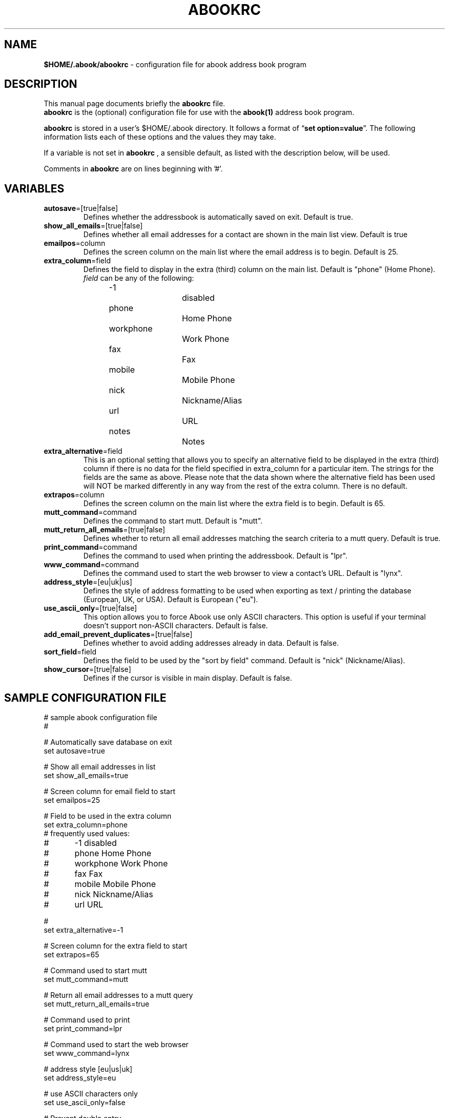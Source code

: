 .TH ABOOKRC 5 "Jun 4, 2003"
.nh
.SH NAME
\fB$HOME/.abook/abookrc\fP \- configuration file for abook address book program
.SH DESCRIPTION
This manual page documents briefly the
.B abookrc
file.
.br
.B abookrc
is the (optional) configuration file for use with the
.B abook(1)
address book program.

.B abookrc
is stored in a user's $HOME/.abook directory. It follows a format of
\(lq\fBset option=value\fP\(rq.
The following information lists each of these options and the values they
may take.

If a variable is not set in 
.B abookrc
, a sensible default, as 
listed with the description below, will be used.

Comments in 
.B abookrc
are on lines beginning with '#'.

.SH VARIABLES

.TP
\fBautosave\fP=[true|false]
Defines whether the addressbook is automatically saved on exit. Default is true.

.TP
\fBshow_all_emails\fP=[true|false]
Defines whether all email addresses for a contact are shown in the main list view. Default is true

.TP
\fBemailpos\fP=column
Defines the screen column on the main list where the email address is to begin. Default is 25.

.TP
\fBextra_column\fP=field
Defines the field to display in the extra (third) column on the main list. Default is "phone" (Home Phone).
.br
\fIfield\fP can be any of the following:
.br
-1			disabled
.br
phone		Home Phone
.br
workphone		Work Phone
.br
fax			Fax
.br
mobile		Mobile Phone
.br
nick			Nickname/Alias
.br
url			URL
.br
notes		Notes

.TP
\fBextra_alternative\fP=field
This is an optional setting that allows you to specify an alternative field to be displayed in the extra (third) column if there is no data for the field specified in extra_column for a particular item. The strings for the fields are the same as above. Please note that the data shown where the alternative field has been used will NOT be marked differently in any way from the rest of the extra column. There is no default.

.TP
\fBextrapos\fP=column
Defines the screen column on the main list where the extra field is to begin. Default is 65.

.TP
\fBmutt_command\fP=command
Defines the command to start mutt. Default is "mutt".

.TP
\fBmutt_return_all_emails\fP=[true|false]
Defines whether to return all email addresses matching the search criteria to a mutt query. Default is true.

.TP
\fBprint_command\fP=command
Defines the command to used when printing the addressbook. Default is "lpr".

.TP
\fBwww_command\fP=command
Defines the command used to start the web browser to view a contact's URL. Default is "lynx".

.TP
\fBaddress_style\fP=[eu|uk|us]
Defines the style of address formatting to be used when exporting as text / printing the database (European, UK, or USA). Default is European ("eu").

.TP
\fBuse_ascii_only\fP=[true|false]
This option allows you to force Abook use only ASCII characters. This option is useful if your terminal doesn't support non-ASCII characters. Default is false.

.TP
\fBadd_email_prevent_duplicates\fP=[true|false]
Defines whether to avoid adding addresses already in data. Default is false.

.TP
\fBsort_field\fP=field
Defines the field to be used by the "sort by field" command. Default is "nick" (Nickname/Alias).

.TP
\fBshow_cursor\fP=[true|false]
Defines if the cursor is visible in main display. Default is false.

.SH SAMPLE CONFIGURATION FILE

.nf
# sample abook configuration file
#

# Automatically save database on exit
set autosave=true

# Show all email addresses in list
set show_all_emails=true

# Screen column for email field to start
set emailpos=25

# Field to be used in the extra column
set extra_column=phone
# frequently used values:
#	-1          disabled
#	phone       Home Phone
#	workphone   Work Phone
#	fax         Fax
#	mobile      Mobile Phone
#	nick        Nickname/Alias
#	url         URL

#
set extra_alternative=-1

# Screen column for the extra field to start
set extrapos=65

# Command used to start mutt
set mutt_command=mutt

# Return all email addresses to a mutt query
set mutt_return_all_emails=true

# Command used to print
set print_command=lpr

# Command used to start the web browser
set www_command=lynx

# address style [eu|us|uk]
set address_style=eu

# use ASCII characters only
set use_ascii_only=false

# Prevent double entry
set add_email_prevent_duplicates=false

# field to be used with "sort by field" command
set sort_field=nick

# show cursor in main display
set show_cursor=false

.fi

.SH SEE ALSO
.BR abook (1).
.br
.SH AUTHOR
This manual page was written by Alan Ford <alan@whirlnet.co.uk>.

.br
.B abook
was written by Jaakko Heinonen <jheinonen@users.sourceforge.net>
